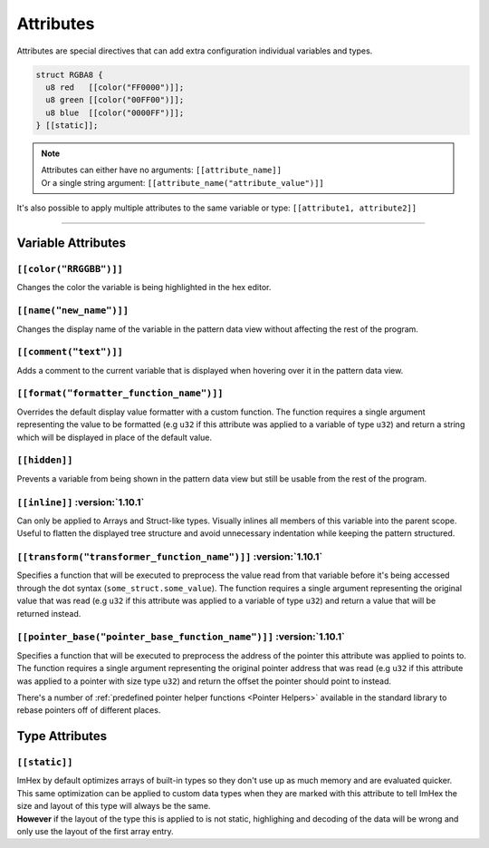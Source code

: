 Attributes
==========

Attributes are special directives that can add extra configuration individual variables and types.

.. code-block:: hexpat

  struct RGBA8 {
    u8 red   [[color("FF0000")]];
    u8 green [[color("00FF00")]];
    u8 blue  [[color("0000FF")]];
  } [[static]];

.. note::

  | Attributes can either have no arguments: ``[[attribute_name]]``
  | Or a single string argument: ``[[attribute_name("attribute_value")]]``

It's also possible to apply multiple attributes to the same variable or type: ``[[attribute1, attribute2]]``

------------------------

Variable Attributes
^^^^^^^^^^^^^^^^^^^

``[[color("RRGGBB")]]``
-----------------------

Changes the color the variable is being highlighted in the hex editor.

``[[name("new_name")]]``
------------------------

Changes the display name of the variable in the pattern data view without affecting the rest of the program.

``[[comment("text")]]``
-----------------------

Adds a comment to the current variable that is displayed when hovering over it in the pattern data view.

``[[format("formatter_function_name")]]``
-----------------------------------------

Overrides the default display value formatter with a custom function. 
The function requires a single argument representing the value to be formatted (e.g ``u32`` if this attribute was applied to a variable of type ``u32``) and return a string which will be displayed in place of the default value.

``[[hidden]]``
--------------

Prevents a variable from being shown in the pattern data view but still be usable from the rest of the program.

``[[inline]]`` :version:`1.10.1`
---------------------------------

Can only be applied to Arrays and Struct-like types. Visually inlines all members of this variable into the parent scope. 
Useful to flatten the displayed tree structure and avoid unnecessary indentation while keeping the pattern structured. 

``[[transform("transformer_function_name")]]`` :version:`1.10.1`
----------------------------------------------------------------

Specifies a function that will be executed to preprocess the value read from that variable before it's being accessed through the dot syntax (``some_struct.some_value``).
The function requires a single argument representing the original value that was read (e.g ``u32`` if this attribute was applied to a variable of type ``u32``) and return a value that will be returned instead.

``[[pointer_base("pointer_base_function_name")]]`` :version:`1.10.1`
--------------------------------------------------------------------

Specifies a function that will be executed to preprocess the address of the pointer this attribute was applied to points to.
The function requires a single argument representing the original pointer address that was read (e.g ``u32`` if this attribute was applied to a pointer with size type ``u32``) and return the offset the pointer should point to instead.

There's a number of :ref:`predefined pointer helper functions <Pointer Helpers>` available in the standard library to rebase pointers off of different places.


Type Attributes
^^^^^^^^^^^^^^^

``[[static]]``
--------------

| ImHex by default optimizes arrays of built-in types so they don't use up as much memory and are evaluated quicker.
| This same optimization can be applied to custom data types when they are marked with this attribute to tell ImHex the size and layout of this type will always be the same.
| **However** if the layout of the type this is applied to is not static, highlighing and decoding of the data will be wrong and only use the layout of the first array entry.